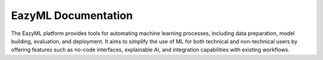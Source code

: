 .. eazyml documentation master file, created by
   sphinx-quickstart on Mon Dec  2 14:07:00 2024.
   You can adapt this file completely to your liking, but it should at least
   contain the root `toctree` directive.

EazyML Documentation
====================

The EazyML platform provides tools for automating machine learning processes,
including data preparation, model building, evaluation, and deployment.
It aims to simplify the use of ML for both technical and non-technical
users by offering features such as no-code interfaces, explainable AI,
and integration capabilities with existing workflows.


